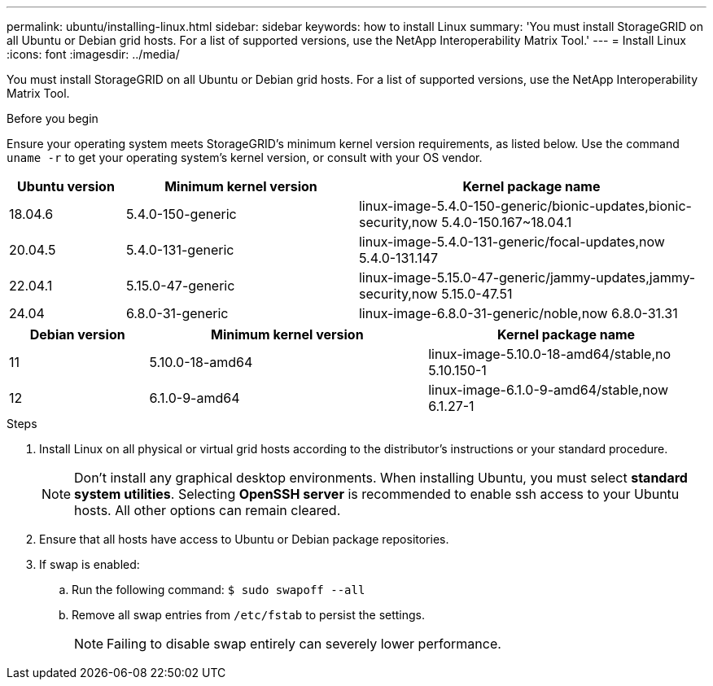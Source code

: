 ---
permalink: ubuntu/installing-linux.html
sidebar: sidebar
keywords: how to install Linux
summary: 'You must install StorageGRID on all Ubuntu or Debian grid hosts. For a list of supported versions, use the NetApp Interoperability Matrix Tool.'
---
= Install Linux
:icons: font
:imagesdir: ../media/

[.lead]
You must install StorageGRID on all Ubuntu or Debian grid hosts. For a list of supported versions, use the NetApp Interoperability Matrix Tool.

.Before you begin

Ensure your operating system meets StorageGRID's minimum kernel version requirements, as listed below. Use the command `uname -r` to get your operating system's kernel version, or consult with your OS vendor.

[cols="1a,2a,3a" options="header"]
|===
| Ubuntu version| Minimum kernel version| Kernel package name

| 18.04.6
| 5.4.0-150-generic
| linux-image-5.4.0-150-generic/bionic-updates,bionic-security,now 5.4.0-150.167~18.04.1

| 20.04.5
| 5.4.0-131-generic
| linux-image-5.4.0-131-generic/focal-updates,now 5.4.0-131.147

| 22.04.1
| 5.15.0-47-generic
| linux-image-5.15.0-47-generic/jammy-updates,jammy-security,now 5.15.0-47.51

| 24.04
| 6.8.0-31-generic
| linux-image-6.8.0-31-generic/noble,now 6.8.0-31.31
|===

[cols="1a,2a,2a" options="header"]
|===
| Debian version| Minimum kernel version| Kernel package name

| 11
| 5.10.0-18-amd64
| linux-image-5.10.0-18-amd64/stable,no 5.10.150-1

| 12
| 6.1.0-9-amd64
| linux-image-6.1.0-9-amd64/stable,now 6.1.27-1
|===

.Steps

. Install Linux on all physical or virtual grid hosts according to the distributor's instructions or your standard procedure.
+
NOTE: Don't install any graphical desktop environments. When installing Ubuntu, you must select *standard system utilities*. Selecting *OpenSSH server* is recommended to enable ssh access to your Ubuntu hosts. All other options can remain cleared.

. Ensure that all hosts have access to Ubuntu or Debian package repositories.
. If swap is enabled:
 .. Run the following command: `$ sudo swapoff --all`
 .. Remove all swap entries from `/etc/fstab` to persist the settings.
+

NOTE: Failing to disable swap entirely can severely lower performance.